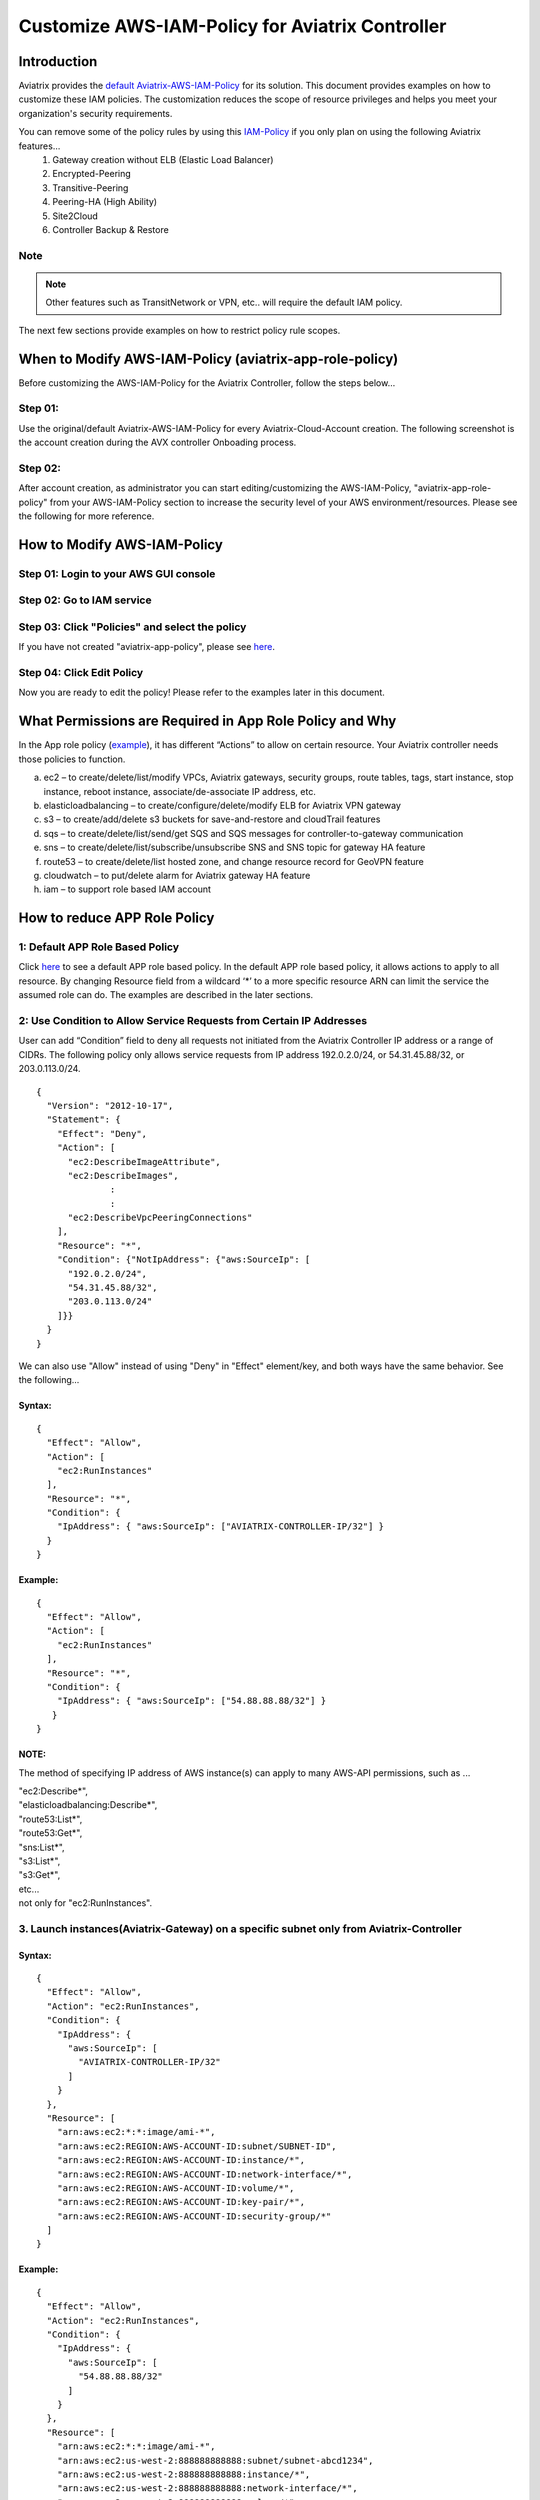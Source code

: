 .. meta::
   :description: Customize AWS-IAM-Policy
   :keywords: AWS, IAM-Policy, Aviatrix


================================================
Customize AWS-IAM-Policy for Aviatrix Controller
================================================

Introduction
============

Aviatrix provides the `default
Aviatrix-AWS-IAM-Policy <https://s3-us-west-2.amazonaws.com/aviatrix-download/IAM_access_policy_for_CloudN.txt>`__
for its solution. This document provides examples on how to customize
these IAM policies. The customization reduces the scope of resource
privileges and helps you meet your organization's security requirements.

You can remove some of the policy rules by using this `IAM-Policy <https://s3-us-west-2.amazonaws.com/aviatrix-download/IAM_Policy_For_Peering.txt>`__ if you only plan on using the following Aviatrix features...
  1. Gateway creation without ELB (Elastic Load Balancer)
  2. Encrypted-Peering
  3. Transitive-Peering
  4. Peering-HA (High Ability)
  5. Site2Cloud 
  6. Controller Backup & Restore



Note
-------------------------------------------------------------------------

.. Note:: Other features such as TransitNetwork or VPN, etc.. will require the default IAM policy.
..



The next few sections provide examples on how to restrict policy rule scopes.


When to Modify AWS-IAM-Policy (aviatrix-app-role-policy)
========================================================

Before customizing the AWS-IAM-Policy for the Aviatrix Controller, follow
the steps below...

Step 01:
----------------

Use the original/default Aviatrix-AWS-IAM-Policy for every
Aviatrix-Cloud-Account creation. The following screenshot is the account
creation during the AVX controller Onboading process.

|image0|

Step 02: 
---------

After account creation, as administrator you can start editing/customizing
the AWS-IAM-Policy, "aviatrix-app-role-policy" from your AWS-IAM-Policy
section to increase the security level of your AWS
environment/resources. Please see the following for more reference.

How to Modify AWS-IAM-Policy
============================

Step 01: Login to your AWS GUI console
--------------------------------------

|image1|

Step 02: Go to IAM service
--------------------------

|image2|

Step 03: Click "Policies" and select the policy
-----------------------------------------------

If you have not created "aviatrix-app-policy", please see
`here <http://docs.aviatrix.com/HowTos/HowTo_IAM_role.html>`__.

|image3|

Step 04: Click Edit Policy
--------------------------

|image4|

Now you are ready to edit the policy! Please refer to the examples 
later in this document.

What Permissions are Required in App Role Policy and Why
========================================================

In the App role policy
(`example <https://s3-us-west-2.amazonaws.com/aviatrix-download/IAM_access_policy_for_CloudN.txt>`__),
it has different “Actions” to allow on certain resource. Your Aviatrix
controller needs those policies to function.

a. ec2 – to create/delete/list/modify VPCs, Aviatrix gateways, security
   groups, route tables, tags, start instance, stop instance, reboot
   instance, associate/de-associate IP address, etc.

b. elasticloadbalancing – to create/configure/delete/modify ELB for
   Aviatrix VPN gateway

c. s3 – to create/add/delete s3 buckets for save-and-restore and
   cloudTrail features

d. sqs – to create/delete/list/send/get SQS and SQS messages for
   controller-to-gateway communication

e. sns – to create/delete/list/subscribe/unsubscribe SNS and SNS topic
   for gateway HA feature

f. route53 – to create/delete/list hosted zone, and change resource
   record for GeoVPN feature

g. cloudwatch – to put/delete alarm for Aviatrix gateway HA feature

h. iam – to support role based IAM account

How to reduce APP Role Policy 
==============================

1: Default APP Role Based Policy
--------------------------------

Click
`here <https://s3-us-west-2.amazonaws.com/aviatrix-download/IAM_access_policy_for_CloudN.txt>`__
to see a default APP role based policy. In the default APP role based
policy, it allows actions to apply to all resource. By changing Resource
field from a wildcard ‘*’ to a more specific resource ARN can limit the
service the assumed role can do. The examples are described in the later
sections.

2: Use Condition to Allow Service Requests from Certain IP Addresses
--------------------------------------------------------------------

User can add “Condition” field to deny all requests not initiated from
the Aviatrix Controller IP address or a range of CIDRs. The following
policy only allows service requests from IP address 192.0.2.0/24, or
54.31.45.88/32, or 203.0.113.0/24.

::

	{
	  "Version": "2012-10-17",
	  "Statement": {
	    "Effect": "Deny",
	    "Action": [
	      "ec2:DescribeImageAttribute",
	      "ec2:DescribeImages",
		      :
		      :
	      "ec2:DescribeVpcPeeringConnections"
	    ],
	    "Resource": "*",
	    "Condition": {"NotIpAddress": {"aws:SourceIp": [
	      "192.0.2.0/24",
	      "54.31.45.88/32",
	      "203.0.113.0/24"
	    ]}}
	  }
	}

We can also use "Allow" instead of using "Deny" in "Effect" element/key,
and both ways have the same behavior. See the following...

Syntax:
~~~~~~~
::

  {
    "Effect": "Allow",
    "Action": [
      "ec2:RunInstances"
    ],
    "Resource": "*",
    "Condition": {
      "IpAddress": { "aws:SourceIp": ["AVIATRIX-CONTROLLER-IP/32"] }
    }
  }

Example:
~~~~~~~~

::

   {
     "Effect": "Allow",
     "Action": [
       "ec2:RunInstances"
     ],
     "Resource": "*",
     "Condition": {
       "IpAddress": { "aws:SourceIp": ["54.88.88.88/32"] }
      }
   }

NOTE:
~~~~~

The method of specifying IP address of AWS instance(s) can apply to many
AWS-API permissions, such as ...

| "ec2:Describe*",
| "elasticloadbalancing:Describe*",
| "route53:List*",
| "route53:Get*",
| "sns:List*",
| "s3:List*",
| "s3:Get*",
| etc...
| not only for "ec2:RunInstances".

3. Launch instances(Aviatrix-Gateway) on a specific subnet only from Aviatrix-Controller
----------------------------------------------------------------------------------------

Syntax:
~~~~~~~~~
::

  {
    "Effect": "Allow",
    "Action": "ec2:RunInstances",
    "Condition": {
      "IpAddress": {
        "aws:SourceIp": [
          "AVIATRIX-CONTROLLER-IP/32"
        ]
      }
    },
    "Resource": [
      "arn:aws:ec2:*:*:image/ami-*",
      "arn:aws:ec2:REGION:AWS-ACCOUNT-ID:subnet/SUBNET-ID",
      "arn:aws:ec2:REGION:AWS-ACCOUNT-ID:instance/*",
      "arn:aws:ec2:REGION:AWS-ACCOUNT-ID:network-interface/*",
      "arn:aws:ec2:REGION:AWS-ACCOUNT-ID:volume/*",
      "arn:aws:ec2:REGION:AWS-ACCOUNT-ID:key-pair/*",
      "arn:aws:ec2:REGION:AWS-ACCOUNT-ID:security-group/*"
    ]
  }

Example:
~~~~~~~~

::

  {
    "Effect": "Allow",
    "Action": "ec2:RunInstances",
    "Condition": {
      "IpAddress": {
        "aws:SourceIp": [
          "54.88.88.88/32"
        ]
      }
    },
    "Resource": [
      "arn:aws:ec2:*:*:image/ami-*",
      "arn:aws:ec2:us-west-2:888888888888:subnet/subnet-abcd1234",
      "arn:aws:ec2:us-west-2:888888888888:instance/*",
      "arn:aws:ec2:us-west-2:888888888888:network-interface/*",
      "arn:aws:ec2:us-west-2:888888888888:volume/*",
      "arn:aws:ec2:us-west-2:888888888888:key-pair/*",
      "arn:aws:ec2:us-west-2:888888888888:security-group/*"
    ]
  }

4: Launching instances on specific VPC(s)
-----------------------------------------

The policy can be modified to limit running gateways on certain VPCs
only. In the following examples, we limit the role to launch Aviatrix
Gateway on AWS account 177688881379, region us-west-2, and vpc-873db7e2
and vpc-fda23c98. Note, we can use wildcard “*” to replace region,
account number, or VPC ID.
::

  {
    "Effect": "Allow",
    "Action": [
      "ec2:RunInstances"
    ],
    "Resource": "arn:aws:ec2:us-west-2:177658351379:subnet/*",
    "Condition": {
      "StringEqualsIgnoreCase": {
        "ec2:vpc": [
          "arn:aws:ec2:us-west-2:177688881379:vpc/vpc-873db7e2",
          "arn:aws:ec2:us-west-2:177688881379:vpc/vpc-fda23c98"
        ]
      }
    }  
  },
  {
    "Effect": "Allow",
    "Action": "ec2:RunInstances",
    "Resource": "arn:aws:ec2:*:*:image/ami-*"
  },
  {
    "Effect": "Allow",
    "Action": "ec2:RunInstances",
    "Resource": [
      "arn:aws:ec2:*:*:instance/*",
      "arn:aws:ec2:*:*:volume/*",
      "arn:aws:ec2:*:*:network-interface/*",
      "arn:aws:ec2:*:*:key-pair/*",
      "arn:aws:ec2:*:*:security-group/*"
    ]
  }

Syntax
~~~~~~
::

  {
    "Effect": "Allow",
    "Action": "ec2:RunInstances",
    "Resource": "arn:aws:ec2:REGION:AWS-ACCOUNT-ID:subnet/subnet-*",
    "Condition": {
      "StringEquals": {
        "ec2:Vpc": [
          "arn:aws:ec2:REGION:AWS-ACCOUNT-ID:vpc/vpc-abcd1234"
        ]
      },
      "IpAddress": {
        "aws:SourceIp": [
          "54.88.88.88/32"
        ]
      }
    }
  },
  {
    "Effect": "Allow",
    "Action": "ec2:RunInstances",
    "Resource": [
      "arn:aws:ec2:*:*:image/ami-*",
      "arn:aws:ec2:REGION:AWS-ACCOUNT-ID:instance/*",
      "arn:aws:ec2:REGION:AWS-ACCOUNT-ID:network-interface/*",
      "arn:aws:ec2:REGION:AWS-ACCOUNT-ID:volume/*",
      "arn:aws:ec2:REGION:AWS-ACCOUNT-ID:key-pair/*",
      "arn:aws:ec2:REGION:AWS-ACCOUNT-ID:security-group/*"
    ]
  }

Example
~~~~~~~
::

  {
    "Effect": "Allow",
    "Action": "ec2:RunInstances",
    "Resource": "arn:aws:ec2:us-west-2:888888888888:subnet/subnet-*",
    "Condition": {
      "StringEquals": {
        "ec2:Vpc": [
          "arn:aws:ec2:us-west-2:888888888888:vpc/vpc-abcd1234"
        ]
      },
      "IpAddress": {
        "aws:SourceIp": [
          "54.88.88.88/32"
        ]
      }
    }
  },
  {
    "Effect": "Allow",
    "Action": "ec2:RunInstances",
    "Resource": [
      "arn:aws:ec2:*:*:image/ami-*",
      "arn:aws:ec2:us-west-2:888888888888:instance/*",
      "arn:aws:ec2:us-west-2:888888888888:network-interface/*",
      "arn:aws:ec2:us-west-2:888888888888:volume/*",
      "arn:aws:ec2:us-west-2:888888888888:key-pair/*",
      "arn:aws:ec2:us-west-2:888888888888:security-group/*"
    ]
  }

5: AWS S3 Permissions/Policies
------------------------------

The following S3 IAM-Policy examples demonstrate allowing AWS API which
is to write/PutObject AVX-Controller-Backup configuration file to a
specified AWS-S3-Bucket and the command is issued only by your AVX
controller.

Syntax:
~~~~~~~
::

  {
    "Effect": "Allow",
    "Action": [
      "s3:List*"
    ],
    "Resource": "arn:aws:s3:::*",
    "Condition": {
      "IpAddress": {
        "aws:SourceIp": [
          "AVIATRIX-CONTROLLER-IP-ADDRESS/32"
        ]
      }
    }
  },
  {
    "Effect": "Allow",
    "Action": [
      "s3:CreateBucket",
      "s3:DeleteBucket"
    ],
    "Resource": "arn:aws:s3:::*aviatrix*",
    "Condition": {
      "IpAddress": {
        "aws:SourceIp": [
          "AVIATRIX-CONTROLLER-IP-ADDRESS/32"
        ]
      }
    }
  },
  {
    "Effect": "Allow",
    "Action": [
      "s3:PutObject"
    ],
    "Resource": "arn:aws:s3:::YOUR-S3-BUCKET-NAME/*",
    "Condition": {
      "IpAddress": {
        "aws:SourceIp": [
          "AVIATRIX-CONTROLLER-IP-ADDRESS/32"
        ]
      }
    }
  },
  {
    "Effect": "Allow",
    "Action": [
      "s3:Get*"
    ],
    "Resource": "arn:aws:s3:::YOUR-S3-BUCKET-NAME*",
    "Condition": {
      "IpAddress": {
        "aws:SourceIp": [
          "AVIATRIX-CONTROLLER-IP-ADDRESS/32"
        ]
      }
    }
  }

Example:
~~~~~~~~
::

  {
    "Effect": "Allow",
    "Action":[ 
      "s3:List*"
    ],
    "Resource": "arn:aws:s3:::*",
    "Condition": {
      "IpAddress": {
        "aws:SourceIp": [
          "54.88.88.88/32"
        ]
      }
    }
  },
  {
    "Effect": "Allow",
    "Action": [
      "s3:CreateBucket",
      "s3:DeleteBucket"
    ],
    "Resource": "arn:aws:s3:::*aviatrix*/*"
    "Condition": {
      "IpAddress": {
        "aws:SourceIp": [
          "54.88.88.88/32"
        ]
      }
    }
  },
  {
    "Effect": "Allow",
    "Action": [
      "s3:PutObject"
    ],
    "Resource": "arn:aws:s3:::*aviatrix*/*"
    "Condition": {
      "IpAddress": {
        "aws:SourceIp": [
          "54.88.88.88/32"
        ]
      }
    }
  },
  {
    "Effect": "Allow",
    "Action": [
      "s3:Get*"
    ],
    "Resource": "arn:aws:s3:::*aviatrix*",
    "Condition": {
      "IpAddress": {
        "aws:SourceIp": [
          "54.88.88.88/32"
        ]
      }
    }
  }

6. AWS-Simple-Queue Permissions/Policies
----------------------------------------

The following example(s) demonstrate allowing the IAM User/Role to
access AWS-Simple-Queue object(s) only to the queues that the names
start with the string "aviatrix".

Syntax:
~~~~~~~
::

  {
    "Effect": "Allow",
    "Action": [
      "sqs:List*",
      "sqs:Get*",
    ],
    "Resource": "arn:aws:sqs:*:AWS-Account-ID:aviatrix-*"
  },
  {
    "Effect": "Allow",
    "Action": [
      "sqs:AddPermission",
      "sqs:ChangeMessageVisibility",
      "sqs:CreateQueue",
      "sqs:DeleteMessage",
      "sqs:DeleteQueue",
      "sqs:PurgeQueue",
      "sqs:ReceiveMessage",
      "sqs:RemovePermission",
      "sqs:SendMessage",
      "sqs:SetQueueAttributes"
    ],
    "Resource": "arn:aws:sqs:*:AWS-Account-ID:aviatrix-*"
  }

Example:
~~~~~~~~
::

  {
    "Effect": "Allow",
    "Action":[
      "sqs:List*",
      "sqs:Get*",
    ],
    "Resource": "arn:aws:sqs:*:888888666666:aviatrix-*"
  },
  {
    "Effect": "Allow",
    "Action":[
      "sqs:AddPermission",
      "sqs:ChangeMessageVisibility",
      "sqs:CreateQueue",
      "sqs:DeleteMessage",
      "sqs:DeleteQueue",
      "sqs:PurgeQueue",
      "sqs:ReceiveMessage",
      "sqs:RemovePermission",
      "sqs:SendMessage",
      "sqs:SetQueueAttributes"
    ],
    "Resource": "arn:aws:sqs:*:888888666666:aviatrix-*"
  }

NOTE: 
~~~~~~

We do not recommend using AWS-resource-IP checking mechanism to modify
AWS-SQS API permissions.

EC2 Role Policy Examples
========================

1. Default EC2 Role Policy
--------------------------

The Amazon EC2 role allows EC2 instances to call AWS services on your
behalf.

This policy allows action “AssumeRole” to ALL roles.

The default EC2 role policy allows AWS EC2 instance to assume to any
role. By changing the “Resource” field from a wildcard * to a more
specific account number, role name or prefix of role name can limit the
EC2 instance’s role.
::

  {
    "Version": "2012-10-17",
    "Statement": [
      {
        "Effect": "Allow",
        "Action":[
          "sts:AssumeRole"
        ],
        "Resource": "*"
      }
    ]
  }	


2: Example of EC2 Role Policy with More Specific Resource field
---------------------------------------------------------------

The policy attached to the Amazon EC2 role can limit the role it can
assume by specifying the 12-digit AWS account number, role name or
prefix of the role name.

In this example, the EC2 instance can assume role to any 12-digit AWS
account with role name prefix “HR-“, or AWS account number 177658388888
with role name prefix “aviatrix-“, or AWS account number 188658399999,
role name developer.
::

  {
    "Version": "2012-10-17",
    "Statement": [
      {
        "Effect": "Allow",
        "Action": [
          "sts:AssumeRole"
        ],
        "Resource": [
          "arn:aws:iam::177658388888:role/aviatrix-*",
          "arn:aws:iam::*:role/aviatrix-role-app",
          "arn:aws:iam::*:role/HR-*",
          "arn:aws:iam::188658399999:role/developer"
        ]
      }
    ]
  }

NOTE:

Please refer to the policy example below. Aviatrix recommends our
customers to add the ARN(Amazon Resource Name) of your APP-Role
(aviatrix-role-app) into the "Resource" section. However, we do not
recommend specifying any IP addresses such as your Aviatrix-Controller
or Aviatrix-Gateway instances under the "Condition" section in order to
avoid further unexpected issues. The best practice to specify which of
your AWS instances are allowed to operate your AWS resources is to
modify the APP-Role (aviatrix-role-app). Please see the examples under
"APP Role Examples" section of this document.

Recommended:

::

  {
    "Version": "2012-10-17",
    "Statement": [
      {
        "Effect": "Allow",
        "Action": [
          "sts:AssumeRole"
        ],
        "Resource": ["arn:aws:iam::188658399999:role/aviatrix-role-app"]
      }
    ]
  }

Not Recommended:

::

  {
    "Version": "2012-10-17",
    "Statement": [
      {
        "Effect": "Allow",
        "Action": [
          "sts:AssumeRole"
        ],
        "Condition": {
          "IpAddress": { "aws:SourceIp": ["35.164.224.157/32"] }
        },
        "Resource": ["arn:aws:iam::188658399999:role/aviatrix-role-app"]
      }
    ]
  }

.. |image0| image:: customize_aws_iam_policy_media/image1.png
   :width: 4.90061in
   :height: 2.74528in
.. |image1| image:: customize_aws_iam_policy_media/image2.png
   :width: 3.42946in
   :height: 2.39623in
.. |image2| image:: customize_aws_iam_policy_media/image3.png
   :width: 5.23044in
   :height: 3.58491in
.. |image3| image:: customize_aws_iam_policy_media/image4.png
   :width: 5.13900in
   :height: 3.28302in
.. |image4| image:: customize_aws_iam_policy_media/image5.png
   :width: 6.11245in
   :height: 3.92453in

   
.. disqus::   
